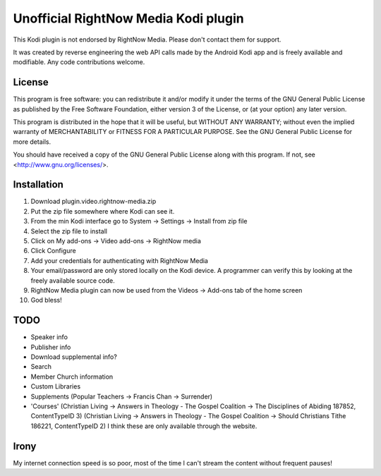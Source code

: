 Unofficial RightNow Media Kodi plugin
=====================================

This Kodi plugin is not endorsed by RightNow Media. Please don't contact them for support.

It was created by reverse engineering the web API calls made by the Android Kodi app
and is freely available and modifiable. Any code contributions welcome.

License
-------

This program is free software: you can redistribute it and/or modify
it under the terms of the GNU General Public License as published by
the Free Software Foundation, either version 3 of the License, or
(at your option) any later version.

This program is distributed in the hope that it will be useful,
but WITHOUT ANY WARRANTY; without even the implied warranty of
MERCHANTABILITY or FITNESS FOR A PARTICULAR PURPOSE.  See the
GNU General Public License for more details.

You should have received a copy of the GNU General Public License
along with this program.  If not, see <http://www.gnu.org/licenses/>.

Installation
------------

1. Download plugin.video.rightnow-media.zip
2. Put the zip file somewhere where Kodi can see it.
3. From the min Kodi interface go to System -> Settings -> Install from zip file
4. Select the zip file to install
5. Click on My add-ons -> Video add-ons -> RightNow media
6. Click Configure
7. Add your credentials for authenticating with RightNow Media
8. Your email/password are only stored locally on the Kodi device. A programmer can verify this by looking at the freely available source code.
9. RightNow Media plugin can now be used from the Videos -> Add-ons tab of the home screen
10. God bless!


TODO
----

* Speaker info
* Publisher info
* Download supplemental info?
* Search
* Member Church information
* Custom Libraries
* Supplements (Popular Teachers -> Francis Chan -> Surrender)
* 'Courses' (Christian Living -> Answers in Theology - The Gospel Coalition -> The Disciplines of Abiding 187852, ContentTypeID 3)
  (Christian Living -> Answers in Theology - The Gospel Coalition -> Should Christians Tithe 186221, ContentTypeID 2)
  I think these are only available through the website.


Irony
-----

My internet connection speed is so poor, most of the time I can't stream the content without frequent pauses!
